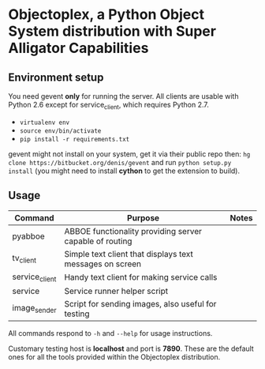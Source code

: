 * Objectoplex, a Python Object System distribution with Super Alligator Capabilities
** Environment setup
   You need gevent *only* for running the server.  All clients are usable with
   Python 2.6 except for service_client, which requires Python 2.7.

   - =virtualenv env=
   - =source env/bin/activate=
   - =pip install -r requirements.txt=
  gevent might not install on your system, get it via their public repo then:
  =hg clone https://bitbucket.org/denis/gevent= and run
  =python setup.py install= (you might need to install *cython* to get the
  extension to build).
** Usage
   | Command        | Purpose                                                  | Notes |
   |----------------+----------------------------------------------------------+-------|
   | pyabboe        | ABBOE functionality providing server capable of routing  |       |
   | tv_client      | Simple text client that displays text messages on screen |       |
   | service_client | Handy text client for making service calls               |       |
   | service        | Service runner helper script                             |       |
   | image_sender   | Script for sending images, also useful for testing       |       |

   All commands respond to =-h= and =--help= for usage instructions.

   Customary testing host is *localhost* and port is *7890*.  These are the
   default ones for all the tools provided within the Objectoplex
   distribution.
